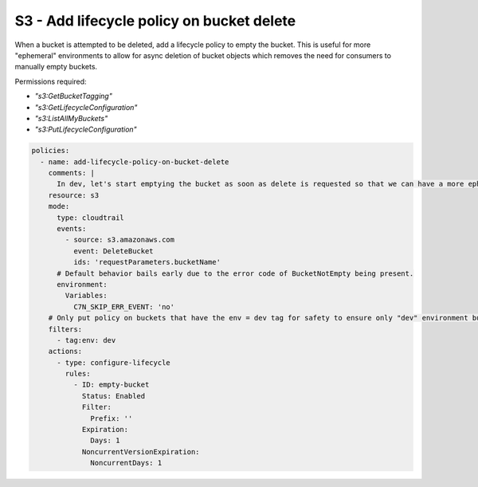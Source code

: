 S3 - Add lifecycle policy on bucket delete
==========================================

When a bucket is attempted to be deleted, add a lifecycle policy to empty the bucket. This is useful for more "ephemeral" environments to allow for async deletion of bucket objects which removes the need for consumers to manually empty buckets.

Permissions required:

- `"s3:GetBucketTagging"`
- `"s3:GetLifecycleConfiguration"`
- `"s3:ListAllMyBuckets"`
- `"s3:PutLifecycleConfiguration"`


.. code-block:: yaml

  policies:
    - name: add-lifecycle-policy-on-bucket-delete
      comments: |
        In dev, let's start emptying the bucket as soon as delete is requested so that we can have a more ephmeral environment for standup/teardown
      resource: s3
      mode:
        type: cloudtrail
        events:
          - source: s3.amazonaws.com
            event: DeleteBucket
            ids: 'requestParameters.bucketName'
        # Default behavior bails early due to the error code of BucketNotEmpty being present.
        environment:
          Variables:
            C7N_SKIP_ERR_EVENT: 'no'
      # Only put policy on buckets that have the env = dev tag for safety to ensure only "dev" environment buckets are targeted.
      filters:
        - tag:env: dev
      actions:
        - type: configure-lifecycle
          rules:
            - ID: empty-bucket
              Status: Enabled
              Filter:
                Prefix: ''
              Expiration:
                Days: 1
              NoncurrentVersionExpiration:
                NoncurrentDays: 1
